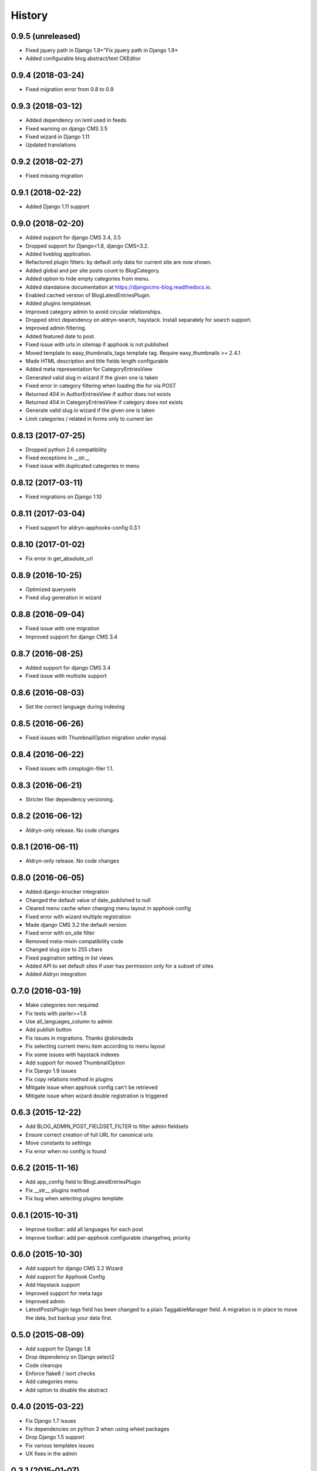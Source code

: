 .. :changelog:

=======
History
=======

******************
0.9.5 (unreleased)
******************

* Fixed jquery path in Django 1.9+"Fix jquery path in Django 1.9+
* Added configurable blog abstract/text CKEditor

******************
0.9.4 (2018-03-24)
******************

* Fixed migration error from 0.8 to 0.9

******************
0.9.3 (2018-03-12)
******************

* Added dependency on lxml used in feeds
* Fixed warning on django CMS 3.5
* Fixed wizard in Django 1.11
* Updated translations

******************
0.9.2 (2018-02-27)
******************

* Fixed missing migration

******************
0.9.1 (2018-02-22)
******************

* Added Django 1.11 support

******************
0.9.0 (2018-02-20)
******************

* Added support for django CMS 3.4, 3.5
* Dropped support for Django<1.8, django CMS<3.2.
* Added liveblog application.
* Refactored plugin filters: by default only data for current site are now shown.
* Added global and per site posts count to BlogCategory.
* Added option to hide empty categories from menu.
* Added standalone documentation at https://djangocms-blog.readthedocs.io.
* Enabled cached version of BlogLatestEntriesPlugin.
* Added plugins templateset.
* Improved category admin to avoid circular relationships.
* Dropped strict dependency on aldryn-search, haystack. Install separately for search support.
* Improved admin filtering.
* Added featured date to post.
* Fixed issue with urls in sitemap if apphook is not published
* Moved template to easy_thumbnails_tags template tag. Require easy_thumbnails >= 2.4.1
* Made HTML description and title fields length configurable
* Added meta representation for CategoryEntriesView
* Generated valid slug in wizard if the given one is taken
* Fixed error in category filtering when loading the for via POST
* Returned 404 in AuthorEntriesView if author does not exists
* Returned 404 in CategoryEntriesView if category does not exists
* Generate valid slug in wizard if the given one is taken
* Limit categories / related in forms only to current lan

*******************
0.8.13 (2017-07-25)
*******************

* Dropped python 2.6 compatibility
* Fixed exceptions in __str__
* Fixed issue with duplicated categories in menu

*******************
0.8.12 (2017-03-11)
*******************

* Fixed migrations on Django 1.10

*******************
0.8.11 (2017-03-04)
*******************

* Fixed support for aldryn-apphooks-config 0.3.1

*******************
0.8.10 (2017-01-02)
*******************

* Fix error in get_absolute_url

******************
0.8.9 (2016-10-25)
******************

* Optimized querysets
* Fixed slug generation in wizard

******************
0.8.8 (2016-09-04)
******************

* Fixed issue with one migration
* Improved support for django CMS 3.4

******************
0.8.7 (2016-08-25)
******************

* Added support for django CMS 3.4
* Fixed issue with multisite support

******************
0.8.6 (2016-08-03)
******************

* Set the correct language during indexing

******************
0.8.5 (2016-06-26)
******************

* Fixed issues with ThumbnailOption migration under mysql.

******************
0.8.4 (2016-06-22)
******************

* Fixed issues with cmsplugin-filer 1.1.

******************
0.8.3 (2016-06-21)
******************

* Stricter filer dependency versioning.

******************
0.8.2 (2016-06-12)
******************

* Aldryn-only release. No code changes

******************
0.8.1 (2016-06-11)
******************

* Aldryn-only release. No code changes

******************
0.8.0 (2016-06-05)
******************

* Added django-knocker integration
* Changed the default value of date_published to null
* Cleared menu cache when changing menu layout in apphook config
* Fixed error with wizard multiple registration
* Made django CMS 3.2 the default version
* Fixed error with on_site filter
* Removed meta-mixin compatibility code
* Changed slug size to 255 chars
* Fixed pagination setting in list views
* Added API to set default sites if user has permission only for a subset of sites
* Added Aldryn integration

******************
0.7.0 (2016-03-19)
******************

* Make categories non required
* Fix tests with parler>=1.6
* Use all_languages_column to admin
* Add publish button
* Fix issues in migrations. Thanks @skirsdeda
* Fix selecting current menu item according to menu layout
* Fix some issues with haystack indexes
* Add support for moved ThumbnailOption
* Fix Django 1.9 issues
* Fix copy relations method in plugins
* Mitigate issue when apphook config can't be retrieved
* Mitigate issue when wizard double registration is triggered

******************
0.6.3 (2015-12-22)
******************

* Add BLOG_ADMIN_POST_FIELDSET_FILTER to filter admin fieldsets
* Ensure correct creation of full URL for canonical urls
* Move constants to settings
* Fix error when no config is found

******************
0.6.2 (2015-11-16)
******************

* Add app_config field to BlogLatestEntriesPlugin
* Fix __str__ plugins method
* Fix bug when selecting plugins template

******************
0.6.1 (2015-10-31)
******************

* Improve toolbar: add all languages for each post
* Improve toolbar: add per-apphook configurable changefreq, priority

******************
0.6.0 (2015-10-30)
******************

* Add support for django CMS 3.2 Wizard
* Add support for Apphook Config
* Add Haystack support
* Improved support for meta tags
* Improved admin
* LatestPostsPlugin tags field has been changed to a plain TaggableManager field.
  A migration is in place to move the data, but backup your data first.

******************
0.5.0 (2015-08-09)
******************

* Add support for Django 1.8
* Drop dependency on Django select2
* Code cleanups
* Enforce flake8 / isort checks
* Add categories menu
* Add option to disable the abstract

******************
0.4.0 (2015-03-22)
******************

* Fix Django 1.7 issues
* Fix dependencies on python 3 when using wheel packages
* Drop Django 1.5 support
* Fix various templates issues
* UX fixes in the admin

******************
0.3.1 (2015-01-07)
******************

* Fix page_name in template
* Set cascade to set null for post image and thumbnail options

******************
0.3.0 (2015-01-04)
******************

* Multisite support
* Configurable default author support
* Refactored settings
* Fix multilanguage issues
* Fix SEO fields length
* Post absolute url is generated from the title in any language if current is
  not available
* If djangocms-page-meta and djangocms-page-tags are installed, the relevant
  toolbar items are removed from the toolbar in the post detail view to avoid
  confusings page meta / tags with post ones
* Plugin API changed to filter out posts according to the request.
* Django 1.7 support
* Python 3.3 and 3.4 support

******************
0.2.0 (2014-09-24)
******************

* **INCOMPATIBLE CHANGE**: view names changed!
* Based on django parler 1.0
* Toolbar items contextual to the current page
* Add support for canonical URLs
* Add transifex support
* Add social tags via django-meta-mixin
* Per-post or site-wide comments enabling
* Simpler TextField-based content editing for simpler blogs
* Add support for custom user models

******************
0.1.0 (2014-03-06)
******************

* First experimental release
